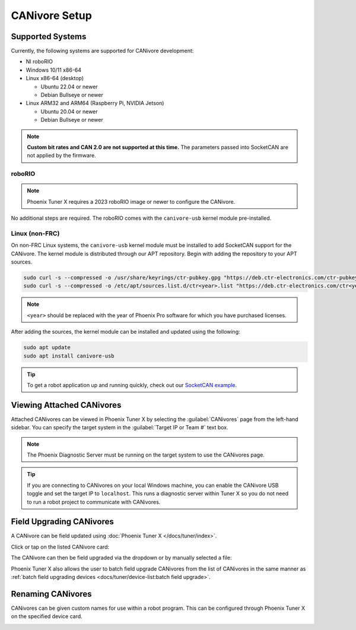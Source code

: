 CANivore Setup
==============

Supported Systems
-----------------

Currently, the following systems are supported for CANivore development:

- NI roboRIO

- Windows 10/11 x86-64

- Linux x86-64 (desktop)

  - Ubuntu 22.04 or newer

  - Debian Bullseye or newer

- Linux ARM32 and ARM64 (Raspberry Pi, NVIDIA Jetson)

  - Ubuntu 20.04 or newer

  - Debian Bullseye or newer

.. note:: **Custom bit rates and CAN 2.0 are not supported at this time.** The parameters passed into SocketCAN are not applied by the firmware.

roboRIO
^^^^^^^

.. note:: Phoenix Tuner X requires a 2023 roboRIO image or newer to configure the CANivore.

No additional steps are required. The roboRIO comes with the ``canivore-usb`` kernel module pre-installed.

Linux (non-FRC)
^^^^^^^^^^^^^^^

On non-FRC Linux systems, the ``canivore-usb`` kernel module must be installed to add SocketCAN support for the CANivore. The kernel module is distributed through our APT repository. Begin with adding the repository to your APT sources.

.. code-block:: bash

   sudo curl -s --compressed -o /usr/share/keyrings/ctr-pubkey.gpg "https://deb.ctr-electronics.com/ctr-pubkey.gpg"
   sudo curl -s --compressed -o /etc/apt/sources.list.d/ctr<year>.list "https://deb.ctr-electronics.com/ctr<year>.list"

.. note:: ``<year>`` should be replaced with the year of Phoenix Pro software for which you have purchased licenses.

After adding the sources, the kernel module can be installed and updated using the following:

.. code-block:: bash

   sudo apt update
   sudo apt install canivore-usb

.. tip:: To get a robot application up and running quickly, check out our `SocketCAN example <https://github.com/CrossTheRoadElec/Phoenix-Linux-SocketCAN-Example/blob/master/example.cpp>`__.

Viewing Attached CANivores
--------------------------

Attached CANivores can be viewed in Phoenix Tuner X by selecting the :guilabel:`CANivores` page from the left-hand sidebar. You can specify the target system in the :guilabel:`Target IP or Team #` text box.

.. image:: images/canivore-page.png
   :width: 70%
   :alt: Showing where the CANivores page is in the left-hand sidebar

.. note:: The Phoenix Diagnostic Server must be running on the target system to use the CANivores page.

.. tip:: If you are connecting to CANivores on your local Windows machine, you can enable the CANivore USB toggle and set the target IP to ``localhost``. This runs a diagnostic server within Tuner X so you do not need to run a robot project to communicate with CANivores.

Field Upgrading CANivores
-------------------------

A CANivore can be field updated using :doc:`Phoenix Tuner X </docs/tuner/index>`.

Click or tap on the listed CANivore card:

.. image:: images/canivore-cards.png
   :width: 70%
   :alt: CANivore root page

The CANivore can then be field upgraded via the dropdown or by manually selected a file:

.. image:: images/canivore-field-upgrade.png
   :width: 70%
   :alt: Showcases the CANivore popup and the field upgrade functionality

Phoenix Tuner X also allows the user to batch field upgrade CANivores from the list of CANivores in the same manner as :ref:`batch field upgrading devices <docs/tuner/device-list:batch field upgrade>`.

Renaming CANivores
------------------

CANivores can be given custom names for use within a robot program. This can be configured through Phoenix Tuner X on the specified device card.

.. image:: images/setting-canivore-name.png
   :width: 70%
   :alt: Setting CANivore name
